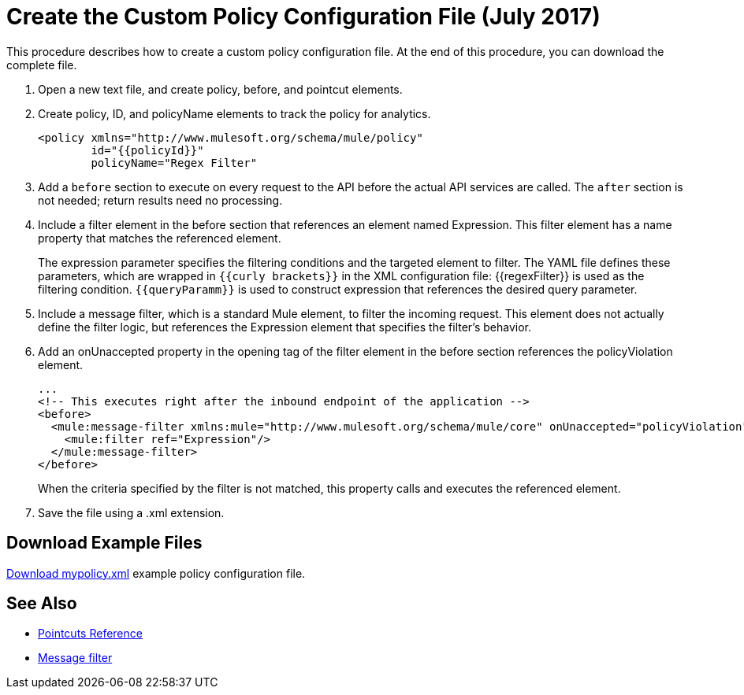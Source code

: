 = Create the Custom Policy Configuration File (July 2017)
:keywords: custom policy, custom, policy, message-filter, configuration, file, filter

This procedure describes how to create a custom policy configuration file. At the end of this procedure, you can download the complete file.

. Open a new text file, and create policy, before, and pointcut elements.
. Create policy, ID, and policyName elements to track the policy for analytics.
+
[source,xml,linenums]
----
<policy xmlns="http://www.mulesoft.org/schema/mule/policy"
        id="{{policyId}}"
        policyName="Regex Filter"
----
+
. Add a `before` section to execute on every request to the API before the actual API services are called. The `after` section is not needed; return results need no processing. 
. Include a filter element in the before section that references an element named Expression. This filter element has a name property that matches the referenced element.
+
The expression parameter specifies the filtering conditions and the targeted element to filter. The YAML file defines these parameters, which are wrapped in `{{curly brackets}}` in the XML configuration file: {{regexFilter}} is used as the filtering condition. `{{queryParamm}}` is used to construct expression that references the desired query parameter.
+
. Include a message filter, which is a standard Mule element, to filter the incoming request. This element does not actually define the filter logic, but references the Expression element that specifies the filter’s behavior.
. Add an onUnaccepted property in the opening tag of the filter element in the before section references the policyViolation element.
+
[source,xml,linenums]
----
...
<!-- This executes right after the inbound endpoint of the application --> 
<before> 
  <mule:message-filter xmlns:mule="http://www.mulesoft.org/schema/mule/core" onUnaccepted="policyViolation"> 
    <mule:filter ref="Expression"/> 
  </mule:message-filter> 
</before>
----
+
When the criteria specified by the filter is not matched, this property calls and executes the referenced element.
+
. Save the file using a .xml extension.

== Download Example Files

link:_attachments/mypolicy.xml[Download mypolicy.xml] example policy configuration file.

== See Also

* link:/api-manager/pointcuts-reference[Pointcuts Reference]
* link:/mule-user-guide/v/3.8/filters-configuration-reference[Message filter]
